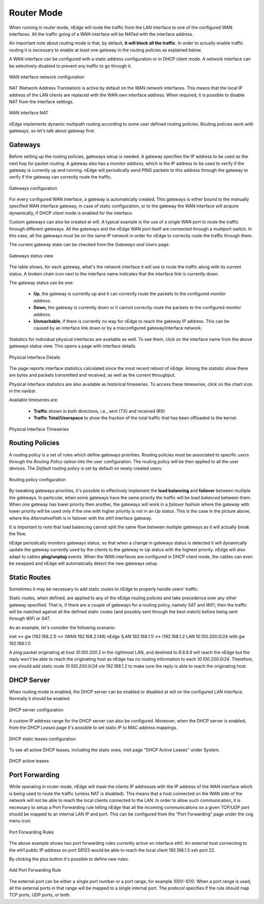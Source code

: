 Router Mode
===========

When running in router mode, nEdge will route the traffic from the LAN interface
to one of the configured WAN interfaces. All the traffic going of a WAN interface
will be NATed with the interface address.

An important note about routing mode is that, by default, **it will block all the traffic**.
In order to actually enable traffic routing it is necessary to enable at least one gateway in the
routing policies as explained below.

A WAN interface can be configured with a static address configuration or in DHCP
client mode. A network interface can be selectively disabled to prevent any traffic
to go through it.

.. figure:: img/wan_static.png
  :align: center
  :alt: WAN Configuration

  WAN interface network configuration

NAT (Network Address Translation) is active by default on the WAN network interfaces.
This means that the local IP address of the LAN clients are replaced with the WAN
own interface address. When required, it is possible to disable NAT from the
interface settings.

.. figure:: img/wan_interface_nat.png
  :align: center
  :alt: WAN interface NAT

  WAN interface NAT

nEdge implements dynamic multipath routing according to some user defined routing
policies. Routing policies work with gateways, so let's talk about gateway first.

Gateways
--------

Before setting up the routing policies, gateways setup is needed. A gateway
specifies the IP address to be used as the next hop for packet routing.
A gateway also has a *monitor address*, which is the IP address to be used to
verify if the gateway is currently up and running. nEdge will periodically send
PING packets to this address through the gateway to verify if the gateway can
correctly route the traffic.

.. figure:: img/gateways.png
  :align: center
  :alt: Gateways Configuration

  Gateways configuration

For every configured WAN interface, a gateway is automatically created. This
gateways is either bound to the manually specified WAN interface gateway, in case
of static configuration, or to the gateway the WAN interface will acquire dynamically,
if DHCP client mode is enabled for the interface.

Custom gateways can also be created at will. A typical example is the
use of a single WAN port to route the traffic through different gateways. All the
gateways and the nEdge WAN port itself are connected through a multiport switch.
In this case, all the gateways must be on the same IP network in order for nEdge
to correctly route the traffic through them.

The current gateway state can be checked from the `Gateways and Users` page.

.. figure:: img/gateways_status.png
  :align: center
  :alt: Gateways Status

  Gateways status view

The table shows, for each gateway, what's the network interface it will use to
route the traffic along with its current status. A broken chain icon next to the
interface name indicates that the interface link is currently down.

The gateway status can be one:

  - **Up**, the gateway is currently up and it can correctly route the packets
    to the configured *monitor address*.

  - **Down**, the gateway is currently down or it cannot correctly route the packets
    to the configured *monitor address*.

  - **Unreachable**, if there is currently no way for nEdge to reach the
    gateway IP address. This can be caused by an interface link down or by a
    misconfigured gateway/interface network.

Statistics for individual physical interfaces are available as well. To
see them, click on the interface name from the above gateways status view. This opens a page with interface details.


.. figure:: img/gateways_physical_interface_details.png
  :align: center
  :alt: Physical Interface Details

  Physical Interface Details

The page reports interface statistics calculated since the most recent
reboot of nEdge. Among the statistic show there are bytes and packets
transmitted and received, as well as the current throughput.

Physical interface statistics are also available as historical timeseries. To access these timeseries, click on the chart icon
in the navbar.

Available timeseries are:

  - **Traffic** shown in both directions, i.e., sent (TX) and received (RX)
  - **Traffic Total/Userspace** to show the fraction of the total traffic that has been offloaded to the kernel.


.. figure:: img/gateways_physical_interface_timeseries.png
  :align: center
  :alt: Physical Interface Timeseries

  Physical Interface Timeseries



Routing Policies
----------------

A routing policy is a set of rules which define gateways priorities.
Routing policies must be associated to specific `users` through the `Routing Policy`
option into the user configuration. The routing policy will be then applied to all
the user devices. The `Default` routing policy is set by default on newly created users.

.. figure:: img/routing_policies.png
  :align: center
  :alt: Routing Policies

  Routing policy configuration

By tweaking gateways priorities, it's possible to effectively implement the **load balancing**
and **failover** between multiple the gateways. In particular, when some gateways have the
same priority the traffic will be *load balanced* between them. When one gateway has lower
priority then another, the gateways will work in a *failover* fashion where the gateway
with lower priority will be used only if the one with higher priority is not in an `Up`
status. This is the case in the picture above, where the `AlternativePath` is in failover
with the `eth1` interface gateway.

It is important to note that load balancing cannot split the same flow between multiple
gateways as it will actually break the flow.

nEdge periodically monitors gateways status, so that when a change in gateways status
is detected it will dynamically update the gateway currently used by the clients to the
gateway in `Up` status with the highest priority. nEdge will also adapt to cables
**plug/unplug** events. When the WAN interfaces are configured in DHCP client mode,
the cables can even be swapped and nEdge will automatically detect the new gateways setup.

Static Routes
-------------

Sometimes it may be necessary to add static routes to nEdge to properly handle users' traffic.

Static routes, when defined, are applied to any of the nEdge routing
policies and take precedence over any other gateway specified. That is, if there
are a couple of gateways for a routing policy, namely `SAT`
and `WiFi`, then the traffic will be matched against all the
defined static routes (and possibly sent through the best match)
before being sent through `WiFi` or `SAT`.

As an example, let's consider the following scenario:

inet <-> gw (192.168.2.1) <-> (WAN 192.168.2.149) nEdge (LAN 192.168.1.1) <-> (192.168.1.2 LAN 10.100.200.0/24 with gw 192.168.1.1)

A ping packet originating at host `10.100.200.2` in the rightmost LAN,
and destined to `8.8.8.8` will reach the nEdge but the
reply won't be able to reach the originating host as nEdge has no
routing information to each `10.100.200.0/24`. Therefore, one should
add static route `10.100.200.0/24 via 192.168.1.2` to make sure the
reply is able to reach the originating host.


DHCP Server
-----------

When routing mode is enabled, the DHCP server can be enabled or disabled at will
on the configured LAN interface. Normally it should be enabled.

.. figure:: img/dhcp_server.png
  :align: center
  :alt: DHCP server

  DHCP server configuration

A custom IP address range for the DHCP server can also be configured.
Moreover, when the DHCP server is enabled, from the `DHCP Leases` page it's
possible to set static IP to MAC address mappings.

.. figure:: img/dhcp_leases.png
  :align: center
  :alt: DHCP leases

  DHCP static leases configuration

To see all active DHCP leases, including the static ones, visit page "DHCP Active Leases" under System.


.. figure:: img/dhcp_active_leases.png
  :align: center
  :alt: DHCP active leases

  DHCP active leases



Port Forwarding
---------------

While operating in router mode, nEdge will mask the clients IP addresses with
the IP address of the WAN interface which is being used to route the traffic (unless NAT is
disabled). This means that a host connected on the WAN side of the network will not be
able to reach the local clients connected to the LAN. In order to allow such communication,
it is necessary to setup a Port Forwarding rule telling nEdge that all the incoming communications
on a given TCP/UDP port should be mapped to an internal LAN IP and port. This can be configured
from the "Port Forwarding" page under the cog menu icon.

.. figure:: img/port_forwarding_rules.png
  :align: center
  :alt: Port Forwarding Rules

  Port Forwarding Rules

The above example shows two port forwarding rules currently active on interface
eth1. An external host connecting to the eth1 public IP address on port 56123 would
be able to reach the local client 192.168.1.5 ssh port 22.

By clicking the plus button it's possible to define new rules.

.. figure:: img/add_port_forwarding_rule.png
  :align: center
  :alt: Add Port Forwarding Rule
  :scale: 80%

  Add Port Forwarding Rule

The external port can be either a single port number or a port range, for example
`1000-1010`. When a port range is used, all the external ports in that range will
be mapped to a single internal port. The *protocol* specifies if the rule should map
TCP ports, UDP ports, or both.
